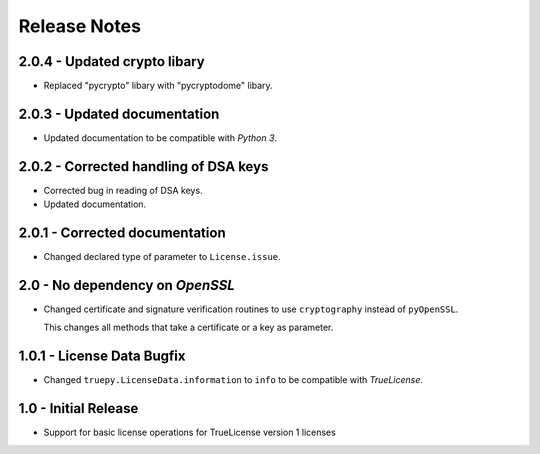 Release Notes
=============

2.0.4 - Updated crypto libary
-----------------------------
*  Replaced "pycrypto" libary with "pycryptodome" libary. 

2.0.3 - Updated documentation
-----------------------------
*  Updated documentation to be compatible with *Python 3*.


2.0.2 - Corrected handling of DSA keys
--------------------------------------
*  Corrected bug in reading of DSA keys.
*  Updated documentation.


2.0.1 - Corrected documentation
-------------------------------
*  Changed declared type of parameter to ``License.issue``.


2.0 - No dependency on *OpenSSL*
--------------------------------
*  Changed certificate and signature verification routines to use
   ``cryptography`` instead of ``pyOpenSSL``.

   This changes all methods that take a certificate or a key as parameter.


1.0.1 - License Data Bugfix
---------------------------
*  Changed ``truepy.LicenseData.information`` to ``info`` to be compatible with
   *TrueLicense*.


1.0 - Initial Release
---------------------
*  Support for basic license operations for TrueLicense version 1 licenses
